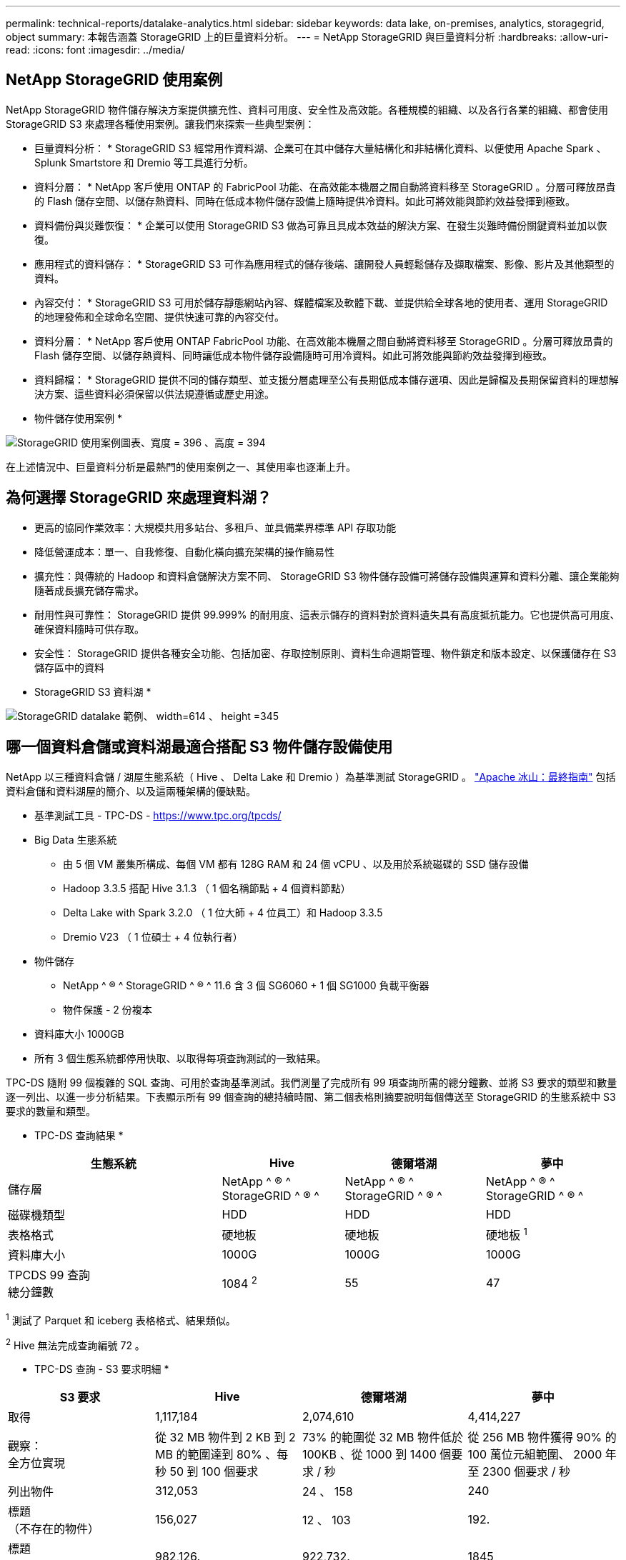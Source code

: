 ---
permalink: technical-reports/datalake-analytics.html 
sidebar: sidebar 
keywords: data lake, on-premises, analytics, storagegrid, object 
summary: 本報告涵蓋 StorageGRID 上的巨量資料分析。 
---
= NetApp StorageGRID 與巨量資料分析
:hardbreaks:
:allow-uri-read: 
:icons: font
:imagesdir: ../media/




== NetApp StorageGRID 使用案例

NetApp StorageGRID 物件儲存解決方案提供擴充性、資料可用度、安全性及高效能。各種規模的組織、以及各行各業的組織、都會使用 StorageGRID S3 來處理各種使用案例。讓我們來探索一些典型案例：

* 巨量資料分析： * StorageGRID S3 經常用作資料湖、企業可在其中儲存大量結構化和非結構化資料、以便使用 Apache Spark 、 Splunk Smartstore 和 Dremio 等工具進行分析。

* 資料分層： * NetApp 客戶使用 ONTAP 的 FabricPool 功能、在高效能本機層之間自動將資料移至 StorageGRID 。分層可釋放昂貴的 Flash 儲存空間、以儲存熱資料、同時在低成本物件儲存設備上隨時提供冷資料。如此可將效能與節約效益發揮到極致。

* 資料備份與災難恢復： * 企業可以使用 StorageGRID S3 做為可靠且具成本效益的解決方案、在發生災難時備份關鍵資料並加以恢復。

* 應用程式的資料儲存： * StorageGRID S3 可作為應用程式的儲存後端、讓開發人員輕鬆儲存及擷取檔案、影像、影片及其他類型的資料。

* 內容交付： * StorageGRID S3 可用於儲存靜態網站內容、媒體檔案及軟體下載、並提供給全球各地的使用者、運用 StorageGRID 的地理發佈和全球命名空間、提供快速可靠的內容交付。

* 資料分層： * NetApp 客戶使用 ONTAP FabricPool 功能、在高效能本機層之間自動將資料移至 StorageGRID 。分層可釋放昂貴的 Flash 儲存空間、以儲存熱資料、同時讓低成本物件儲存設備隨時可用冷資料。如此可將效能與節約效益發揮到極致。

* 資料歸檔： * StorageGRID 提供不同的儲存類型、並支援分層處理至公有長期低成本儲存選項、因此是歸檔及長期保留資料的理想解決方案、這些資料必須保留以供法規遵循或歷史用途。

* 物件儲存使用案例 *

image:datalake-analytics/image1.png["StorageGRID 使用案例圖表、寬度 = 396 、高度 = 394"]

在上述情況中、巨量資料分析是最熱門的使用案例之一、其使用率也逐漸上升。



== 為何選擇 StorageGRID 來處理資料湖？

* 更高的協同作業效率：大規模共用多站台、多租戶、並具備業界標準 API 存取功能
* 降低營運成本：單一、自我修復、自動化橫向擴充架構的操作簡易性
* 擴充性：與傳統的 Hadoop 和資料倉儲解決方案不同、 StorageGRID S3 物件儲存設備可將儲存設備與運算和資料分離、讓企業能夠隨著成長擴充儲存需求。
* 耐用性與可靠性： StorageGRID 提供 99.999% 的耐用度、這表示儲存的資料對於資料遺失具有高度抵抗能力。它也提供高可用度、確保資料隨時可供存取。
* 安全性： StorageGRID 提供各種安全功能、包括加密、存取控制原則、資料生命週期管理、物件鎖定和版本設定、以保護儲存在 S3 儲存區中的資料


* StorageGRID S3 資料湖 *

image:datalake-analytics/image2.png["StorageGRID datalake 範例、 width=614 、 height =345"]



== 哪一個資料倉儲或資料湖最適合搭配 S3 物件儲存設備使用

NetApp 以三種資料倉儲 / 湖屋生態系統（ Hive 、 Delta Lake 和 Dremio ）為基準測試 StorageGRID 。 https://www.dremio.com/wp-content/uploads/2023/02/apache-iceberg-TDG_ER1.pdf?aliId=eyJpIjoieDRUYjFKN2ZMbXhTRnFRWCIsInQiOiJIUUw0djJsWnlJa21iNUsyQURRalNnPT0ifQ%253D%253D["Apache 冰山：最終指南"] 包括資料倉儲和資料湖屋的簡介、以及這兩種架構的優缺點。

* 基準測試工具 - TPC-DS - https://www.tpc.org/tpcds/[]
* Big Data 生態系統
+
** 由 5 個 VM 叢集所構成、每個 VM 都有 128G RAM 和 24 個 vCPU 、以及用於系統磁碟的 SSD 儲存設備
** Hadoop 3.3.5 搭配 Hive 3.1.3 （ 1 個名稱節點 + 4 個資料節點）
** Delta Lake with Spark 3.2.0 （ 1 位大師 + 4 位員工）和 Hadoop 3.3.5
** Dremio V23 （ 1 位碩士 + 4 位執行者）


* 物件儲存
+
** NetApp ^ ® ^ StorageGRID ^ ® ^ 11.6 含 3 個 SG6060 + 1 個 SG1000 負載平衡器
** 物件保護 - 2 份複本


* 資料庫大小 1000GB
* 所有 3 個生態系統都停用快取、以取得每項查詢測試的一致結果。


TPC-DS 隨附 99 個複雜的 SQL 查詢、可用於查詢基準測試。我們測量了完成所有 99 項查詢所需的總分鐘數、並將 S3 要求的類型和數量逐一列出、以進一步分析結果。下表顯示所有 99 個查詢的總持續時間、第二個表格則摘要說明每個傳送至 StorageGRID 的生態系統中 S3 要求的數量和類型。

* TPC-DS 查詢結果 *

[cols="35%,20%,23%,22%"]
|===
| 生態系統 | Hive | 德爾塔湖 | 夢中 


| 儲存層 | NetApp ^ ® ^ StorageGRID ^ ® ^ | NetApp ^ ® ^ StorageGRID ^ ® ^ | NetApp ^ ® ^ StorageGRID ^ ® ^ 


| 磁碟機類型 | HDD | HDD | HDD 


| 表格格式 | 硬地板 | 硬地板 | 硬地板 ^1^ 


| 資料庫大小 | 1000G | 1000G | 1000G 


| TPCDS 99 查詢 +
總分鐘數 | 1084 ^2^ | 55 | 47 
|===
^1^ 測試了 Parquet 和 iceberg 表格格式、結果類似。

^2^ Hive 無法完成查詢編號 72 。

* TPC-DS 查詢 - S3 要求明細 *

[cols="24%,24%,27%,25%"]
|===
| S3 要求 | Hive | 德爾塔湖 | 夢中 


| 取得 | 1,117,184 | 2,074,610 | 4,414,227 


| 觀察： +
全方位實現 | 從 32 MB 物件到 2 KB 到 2 MB 的範圍達到 80% 、每秒 50 到 100 個要求 | 73% 的範圍從 32 MB 物件低於 100KB 、從 1000 到 1400 個要求 / 秒 | 從 256 MB 物件獲得 90% 的 100 萬位元組範圍、 2000 年至 2300 個要求 / 秒 


| 列出物件 | 312,053 | 24 、 158 | 240 


| 標題 +
（不存在的物件） | 156,027 | 12 、 103 | 192. 


| 標題 +
（存在的物件） | 982,126. | 922,732. | 1845 


| 申請總數 | 2,567,390 | 3 、 033 、 603 | 4,416504.. 
|===
從第一張表格中、我們可以看到 Delta Lake 和 Dremio 比 Hive 快得多。從第二個表格中、我們注意到 Hive 傳送了許多 S3 清單物件要求、這在所有物件儲存平台中通常都很慢、尤其是在處理包含許多物件的儲存區時。如此可大幅增加整體查詢持續時間。另一項觀察是 Dremio 能夠同時傳送大量的 GET 要求、每秒 2 、 000 至 2 、 300 個要求、而 Hive 則是每秒 50 至 100 個要求。Hive 和 Hadoop S3A 模擬標準檔案系統、有助於 S3 物件儲存作業緩慢。

搭配 Hive 或 Spark 使用 Hadoop （在 HDFS 或 S3 物件儲存設備上）需要對 Hadoop 和 Hive/Spark 有廣泛的瞭解、以及每項服務的設定如何互動、而且它們有 1000 多種設定。通常、這些設定是相互關聯的、無法單獨變更。要找到最佳的設定和值組合、需要花費大量的時間和精力。

Dremio 是資料湖引擎、使用端點對端 Apache Arrow 來大幅提升查詢效能。Apache Arrow 提供標準化的列式記憶體格式、可實現高效率的資料共享和快速分析。Arrow 採用語言不相關的方法、旨在免除資料序列化和反序列化的需求、改善複雜資料程序和系統之間的效能和互通性。

Dremio 的效能主要是由 Dremio 叢集的運算能力所驅動。雖然 Dremio 使用 Hadoop 的 S3A 連接器進行 S3 物件儲存連線、但 Hadoop 並不需要、而 Dremio 也不使用 Hadoop 的 FS.s3a 設定。如此一來、無需花時間學習和測試各種 Hadoop s3a 設定、即可輕鬆調整 Dremio 效能。

從這個基準測試結果中、我們可以得出結論、針對 S3 型工作負載最佳化的大型資料分析系統是主要的效能因素。Dremio 可最佳化查詢執行、有效運用中繼資料、並提供對 S3 資料的無縫存取、因此相較於使用 S3 儲存設備時的 Hive 、效能更佳。請參閱此 https://docs.netapp.com/us-en/storagegrid-enable/tools-apps-guides/configure-dremio-storagegrid.html["頁面"] 使用 StorageGRID 設定 Dremio S3 資料來源。

請造訪下列連結、深入瞭解 StorageGRID 和 Dremio 如何合作提供現代化且有效率的資料湖基礎架構、以及 NetApp 如何從 Hive + HDFS 移轉至 Dremio + StorageGRID 、大幅提升巨量資料分析效率。

* https://media.netapp.com/video-detail/de55c7b1-eb5e-5b70-8790-1241039209e2/boost-performance-for-your-big-data-with-netapp-storagegrid-1600-1["利用 NetApp StorageGRID 大幅提升巨量資料的效能"^]
* https://www.netapp.com/media/80932-SB-4236-StorageGRID-Dremio.pdf["StorageGRID 和 Dremio 提供現代化、功能強大且有效率的資料湖基礎架構"^]
* https://youtu.be/Y57Gyj4De2I?si=nwVG5ohCj93TggKS["NetApp 如何透過產品分析重新定義客戶體驗"^]

